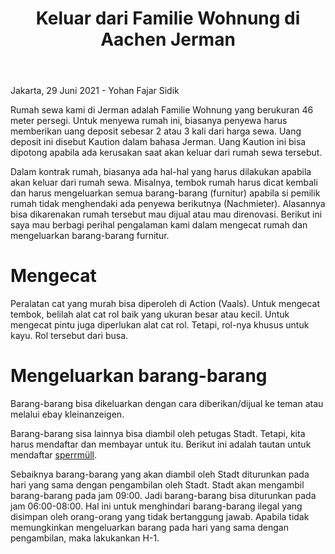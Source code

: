 #+STARTUP: overview
#+TITLE: Keluar dari Familie Wohnung di Aachen Jerman

Jakarta, 29 Juni 2021 - Yohan Fajar Sidik

Rumah sewa kami di Jerman adalah Familie Wohnung yang berukuran 46
meter persegi.  Untuk menyewa rumah ini, biasanya penyewa harus
memberikan uang deposit sebesar 2 atau 3 kali dari harga sewa. Uang
deposit ini disebut Kaution dalam bahasa Jerman. Uang Kaution ini bisa
dipotong apabila ada kerusakan saat akan keluar dari rumah sewa
tersebut.

Dalam kontrak rumah, biasanya ada hal-hal yang harus dilakukan apabila
akan keluar dari rumah sewa.  Misalnya, tembok rumah harus dicat
kembali dan harus mengeluarkan semua barang-barang (furnitur) apabila
si pemilik rumah tidak menghendaki ada penyewa berikutnya
(Nachmieter). Alasannya bisa dikarenakan rumah tersebut mau dijual
atau mau direnovasi. Berikut ini saya mau berbagi perihal pengalaman
kami dalam mengecat rumah dan mengeluarkan barang-barang furnitur.

* Mengecat

Peralatan cat yang murah bisa diperoleh di Action (Vaals). Untuk
mengecat tembok, belilah alat cat rol baik yang ukuran besar atau
kecil. Untuk mengecat pintu juga diperlukan alat cat rol. Tetapi,
rol-nya khusus untuk kayu. Rol tersebut dari busa.
  
* Mengeluarkan barang-barang  

Barang-barang bisa dikeluarkan dengan cara diberikan/dijual ke teman
atau melalui ebay kleinanzeigen.

Barang-barang sisa lainnya bisa diambil oleh petugas Stadt. Tetapi, kita harus
mendaftar dan membayar untuk itu. Berikut ini adalah tautan untuk mendaftar
[[https://serviceportal.aachen.de/suche/-/vr-bis-detail/dienstleistung/5811/show][sperrmüll]].

Sebaiknya barang-barang yang akan diambil oleh Stadt diturunkan pada
hari yang sama dengan pengambilan oleh Stadt. Stadt akan mengambil
barang-barang pada jam 09:00. Jadi barang-barang bisa diturunkan pada
jam 06:00-08:00. Hal ini untuk menghindari barang-barang ilegal yang
disimpan oleh orang-orang yang tidak bertanggung jawab. Apabila tidak
memungkinkan mengeluarkan barang pada hari yang sama dengan
pengambilan, maka lakukankan H-1.
